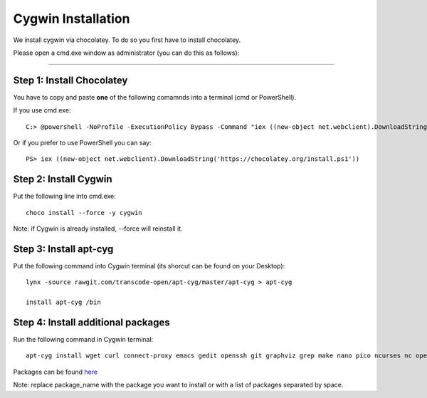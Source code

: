 Cygwin Installation
===========

We install cygwin via chocolatey. To do so you first have to
install chocolatey.

Please open a cmd.exe window as administrator (you can do this as follows):

....

Step 1: Install Chocolatey
-------------------------

You have to copy and paste **one** of the following comamnds into a terminal (cmd or PowerShell).

If you use cmd.exe::
 
   C:> @powershell -NoProfile -ExecutionPolicy Bypass -Command "iex ((new-object net.webclient).DownloadString('https://chocolatey.org/install.ps1'))" && SET PATH=%PATH%;%ALLUSERSPROFILE%\chocolatey\bin

Or if you prefer to use PowerShell you can say::

  PS> iex ((new-object net.webclient).DownloadString('https://chocolatey.org/install.ps1'))


Step 2: Install Cygwin
------------------------

Put the following line into cmd.exe::
  
  choco install --force -y cygwin 
 
Note: if Cygwin is already installed, --force will reinstall it.

Step 3: Install apt-cyg
--------------------------

Put the following command into Cygwin terminal (its shorcut can be found on your Desktop)::
  
  lynx -source rawgit.com/transcode-open/apt-cyg/master/apt-cyg > apt-cyg

  install apt-cyg /bin

Step 4: Install additional packages
---------------------------

Run the following command in Cygwin terminal::
  
  apt-cyg install wget curl connect-proxy emacs gedit openssh git graphviz grep make nano pico ncurses nc openssl ping pylint rsync keychain tail head vi vim which

Packages can be found `here`_

.. _here: https://cygwin.com/packages/package_list.html 
 
Note: replace package_name with the package you want to install or with a list of packages separated by space. 




